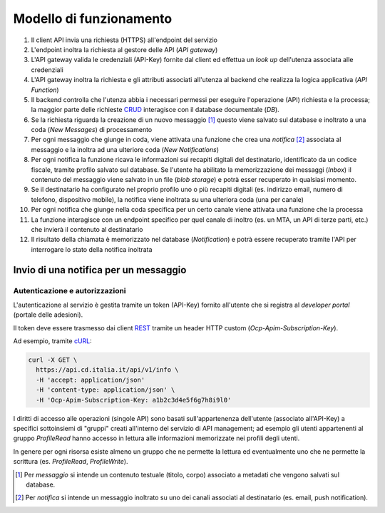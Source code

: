 Modello di funzionamento
========================

.. image:: https://raw.githubusercontent.com/teamdigitale/io-functions/master/docs/digital-citizenship-api.png
  :alt:

#. Il client API invia una richiesta (HTTPS) all'endpoint del servizio
#. L'endpoint inoltra la richiesta al gestore delle API (*API gateway*)
#. L'API gateway valida le credenziali (API-Key) fornite dal client ed effettua un *look up* dell'utenza associata alle credenziali
#. L'API gateway inoltra la richiesta e gli attributi associati all'utenza al backend che realizza la logica applicativa (*API Function*)
#. Il backend controlla che l'utenza abbia i necessari permessi per eseguire l'operazione (API) richiesta e la processa; la maggior parte delle richieste `CRUD <https://it.wikipedia.org/wiki/Tavola_CRUD>`__ interagisce con il database documentale (*DB*).
#. Se la richiesta riguarda la creazione di un nuovo messaggio [1]_ questo viene salvato sul database e inoltrato a una coda (*New Messages*) di processamento
#. Per ogni messaggio che giunge in coda, viene attivata una funzione che crea una *notifica* [2]_ associata al messaggio e la inoltra ad una ulteriore coda (*New Notifications*)
#. Per ogni notifica la funzione ricava le informazioni sui recapiti digitali del destinatario, identificato da un codice fiscale,  tramite profilo salvato sul database. Se l'utente ha abilitato la memorizzazione dei messaggi (*Inbox*) il contenuto del messaggio viene salvato in un file (*blob storage*) e potrà esser recuperato in qualsiasi momento.
#. Se il destinatario ha configurato nel proprio profilo uno o più recapiti digitali (es. indirizzo email, numero di telefono, dispositivo mobile),   la notifica viene inoltrata su una ulteriora coda (una per canale)
#. Per ogni notifica che giunge nella coda specifica per un certo canale viene attivata una funzione che la processa
#. La funzione interagisce con un endpoint specifico per quel canale di inoltro (es. un MTA, un API di terze parti, etc.) che invierà il contenuto al destinatario
#. Il risultato della chiamata è memorizzato nel database (*Notification*) e potrà essere recuperato tramite l'API per interrogare lo stato della notifica inoltrata

Invio di una notifica per un messaggio
~~~~~~~~~~~~~~~~~~~~~~~~~~~~~~~~~~~~~~~~

.. image:: assets/send-message-seq.svg
  :alt:

Autenticazione e autorizzazioni
-------------------------------

L'autenticazione al servizio è gestita tramite un token (API-Key) fornito all'utente che si registra
al *developer portal* (portale delle adesioni).

Il token deve essere trasmesso dai client `REST <https://it.wikipedia.org/wiki/Representational_State_Transfer>`__
tramite un header HTTP custom (*Ocp-Apim-Subscription-Key*).

Ad esempio, tramite `cURL <https://curl.haxx.se/>`__:

.. code:: bash

  curl -X GET \
    https://api.cd.italia.it/api/v1/info \
    -H 'accept: application/json'
    -H 'content-type: application/json' \
    -H 'Ocp-Apim-Subscription-Key: a1b2c3d4e5f6g7h8i9l0'

I diritti di accesso alle operazioni (singole API) sono basati sull'appartenenza dell'utente
(associato all'API-Key) a specifici sottoinsiemi di "gruppi" creati all'interno del servizio di API management;
ad esempio gli utenti appartenenti al gruppo `ProfileRead` hanno accesso in lettura alle informazioni
memorizzate nei profili degli utenti.

In genere per ogni risorsa esiste almeno un gruppo che ne permette la lettura ed eventualmente 
uno che ne permette la scrittura (es. `ProfileRead`, `ProfileWrite`).

.. [1] Per *messaggio* si intende un contenuto testuale (titolo, corpo) associato a metadati che vengono salvati sul database.
.. [2] Per *notifica* si intende un messaggio inoltrato su uno dei canali associati al destinatario (es. email, push notification).
